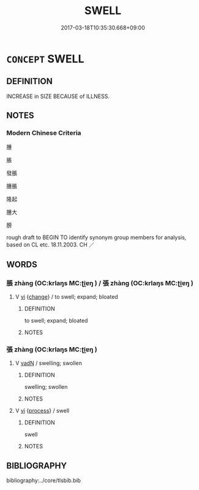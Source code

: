 # -*- mode: mandoku-tls-view -*-
#+TITLE: SWELL
#+DATE: 2017-03-18T10:35:30.668+09:00        
#+STARTUP: content
* =CONCEPT= SWELL
:PROPERTIES:
:CUSTOM_ID: uuid-cb85f3df-8c94-4625-aa36-26dd3a19613f
:SYNONYM+:  PAND
:SYNONYM+:  BULGE
:SYNONYM+:  DISTEND
:SYNONYM+:  INFLATE
:SYNONYM+:  DILATE
:SYNONYM+:  BLOAT
:SYNONYM+:  PUFF UP
:SYNONYM+:  BALLOON
:SYNONYM+:  FATTEN
:SYNONYM+:  FILL OUT
:SYNONYM+:  TUMEFY
:TR_ZH: 腫脹
:END:
** DEFINITION

INCREASE in SIZE BECAUSE of ILLNESS.

** NOTES

*** Modern Chinese Criteria
腫

脹

發脹

腫脹

隆起

腫大

膀

rough draft to BEGIN TO identify synonym group members for analysis, based on CL etc. 18.11.2003. CH ／

** WORDS
   :PROPERTIES:
   :VISIBILITY: children
   :END:
*** 脹 zhàng (OC:krlaŋs MC:ʈi̯ɐŋ ) / 張 zhàng (OC:krlaŋs MC:ʈi̯ɐŋ )
:PROPERTIES:
:CUSTOM_ID: uuid-4a334030-ab3c-44db-848d-747ba1d35918
:Char+: 脹(130,8/12) 
:Char+: 張(57,8/11) 
:GY_IDS+: uuid-1f158c58-5c38-451a-9602-f13c337592e8
:PY+: zhàng     
:OC+: krlaŋs     
:MC+: ʈi̯ɐŋ     
:GY_IDS+: uuid-aad3bed5-13ae-47da-8ed5-809f5fb2e2ce
:PY+: zhàng     
:OC+: krlaŋs     
:MC+: ʈi̯ɐŋ     
:END: 
**** V [[tls:syn-func::#uuid-c20780b3-41f9-491b-bb61-a269c1c4b48f][vi]] {[[tls:sem-feat::#uuid-3d95d354-0c16-419f-9baf-f1f6cb6fbd07][change]]} / to swell; expand; bloated
:PROPERTIES:
:CUSTOM_ID: uuid-e1caf15f-6f6f-46c7-a1c3-3df89bf159c9
:END:
****** DEFINITION

to swell; expand; bloated

****** NOTES

*** 張 zhàng (OC:krlaŋs MC:ʈi̯ɐŋ )
:PROPERTIES:
:CUSTOM_ID: uuid-e1529033-5142-4128-8804-d9f31c771c2c
:Char+: 張(57,8/11) 
:GY_IDS+: uuid-aad3bed5-13ae-47da-8ed5-809f5fb2e2ce
:PY+: zhàng     
:OC+: krlaŋs     
:MC+: ʈi̯ɐŋ     
:END: 
**** V [[tls:syn-func::#uuid-fed035db-e7bd-4d23-bd05-9698b26e38f9][vadN]] / swelling; swollen
:PROPERTIES:
:CUSTOM_ID: uuid-eeac4801-c93d-4d6a-9ce9-dc593219fcf0
:END:
****** DEFINITION

swelling; swollen

****** NOTES

**** V [[tls:syn-func::#uuid-c20780b3-41f9-491b-bb61-a269c1c4b48f][vi]] {[[tls:sem-feat::#uuid-da12432d-7ed6-4864-b7e5-4bb8eafe44b4][process]]} / swell
:PROPERTIES:
:CUSTOM_ID: uuid-9602aab7-ac71-4adc-8f76-c7221be46e58
:END:
****** DEFINITION

swell

****** NOTES

** BIBLIOGRAPHY
bibliography:../core/tlsbib.bib
